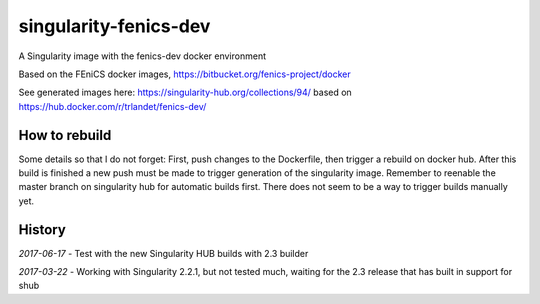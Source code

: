 singularity-fenics-dev
=============================

A Singularity image with the fenics-dev docker environment

Based on the FEniCS docker images,
https://bitbucket.org/fenics-project/docker

See generated images here:
https://singularity-hub.org/collections/94/
based on
https://hub.docker.com/r/trlandet/fenics-dev/


How to rebuild
----------------

Some details so that I do not forget:
First, push changes to the Dockerfile, then trigger a rebuild on docker
hub. After this build is finished a new push must be made to trigger 
generation of the singularity image. Remember to reenable the master 
branch on singularity hub for automatic builds first. There does not
seem to be a way to trigger builds manually yet.


History
-------

*2017-06-17* - Test with the new Singularity HUB builds with 2.3 
builder

*2017-03-22* - Working with Singularity 2.2.1, but not tested much,
waiting for the 2.3 release that has built in support for shub
